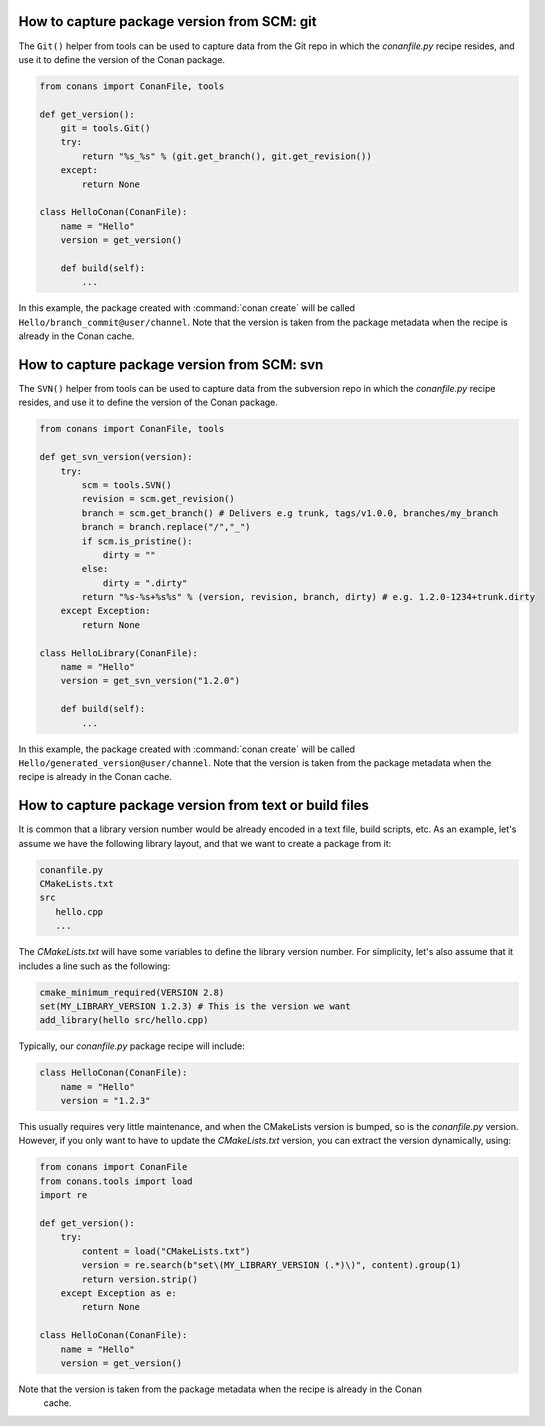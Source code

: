 
How to capture package version from SCM: git
============================================

The ``Git()`` helper from tools can be used to capture data from the Git repo in which
the *conanfile.py* recipe resides, and use it to define the version of the Conan package.

.. code-block:: python

    from conans import ConanFile, tools

    def get_version():
        git = tools.Git()
        try:
            return "%s_%s" % (git.get_branch(), git.get_revision())
        except:
            return None

    class HelloConan(ConanFile):
        name = "Hello"
        version = get_version()

        def build(self):
            ...

In this example, the package created with :command:`conan create` will be called 
``Hello/branch_commit@user/channel``. Note that the version is taken from the package metadata when
the recipe is already in the Conan cache.

How to capture package version from SCM: svn
============================================

The ``SVN()`` helper from tools can be used to capture data from the subversion repo in which
the *conanfile.py* recipe resides, and use it to define the version of the Conan package.

.. code-block:: python

    from conans import ConanFile, tools

    def get_svn_version(version):
        try:
            scm = tools.SVN()
            revision = scm.get_revision()
            branch = scm.get_branch() # Delivers e.g trunk, tags/v1.0.0, branches/my_branch
            branch = branch.replace("/","_")
            if scm.is_pristine():
                dirty = ""
            else:
                dirty = ".dirty"
            return "%s-%s+%s%s" % (version, revision, branch, dirty) # e.g. 1.2.0-1234+trunk.dirty
        except Exception:
            return None

    class HelloLibrary(ConanFile):
        name = "Hello"
        version = get_svn_version("1.2.0")
        
        def build(self):
            ...

In this example, the package created with :command:`conan create` will be called 
``Hello/generated_version@user/channel``. Note that the version is taken from the package metadata
when the recipe is already in the Conan cache.

How to capture package version from text or build files
=======================================================

It is common that a library version number would be already encoded in a text file, build scripts, etc.
As an example, let's assume we have the following library layout, and that we want to create a package from it:

.. code-block:: text

    conanfile.py
    CMakeLists.txt
    src
       hello.cpp
       ...


The *CMakeLists.txt* will have some variables to define the library version number. For simplicity, let's also assume
that it includes a line such as the following:

.. code-block:: cmake

    cmake_minimum_required(VERSION 2.8)
    set(MY_LIBRARY_VERSION 1.2.3) # This is the version we want
    add_library(hello src/hello.cpp)


Typically, our *conanfile.py* package recipe will include:


.. code-block:: python

    class HelloConan(ConanFile):
        name = "Hello"
        version = "1.2.3"


This usually requires very little maintenance, and when the CMakeLists version is bumped, so is the *conanfile.py* version.
However, if you only want to have to update the *CMakeLists.txt* version, you can extract the version dynamically, using:


.. code-block:: python

    from conans import ConanFile
    from conans.tools import load
    import re

    def get_version():
        try:
            content = load("CMakeLists.txt")
            version = re.search(b"set\(MY_LIBRARY_VERSION (.*)\)", content).group(1)
            return version.strip()
        except Exception as e:
            return None

    class HelloConan(ConanFile):
        name = "Hello"
        version = get_version()

Note that the version is taken from the package metadata when the recipe is already in the Conan
 cache.
